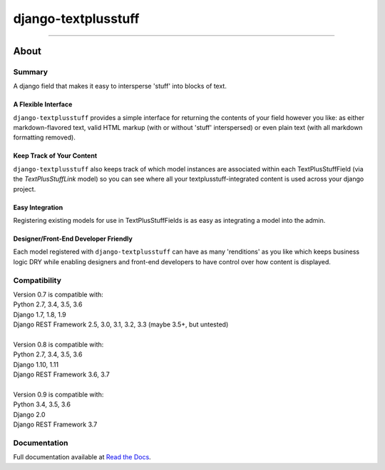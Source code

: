 ====================
django-textplusstuff
====================

.. image:: https://travis-ci.org/WGBH/django-textplusstuff.svg?branch=master
    :target: https://travis-ci.org/WGBH/django-textplusstuff
    :alt: Travis CI Status

.. image:: https://img.shields.io/coveralls/WGBH/django-textplusstuff.svg?style=flat
    :target: https://coveralls.io/r/WGBH/django-textplusstuff
    :alt: Coverage Status

.. image:: https://img.shields.io/pypi/v/django-textplusstuff.svg?style=flat
    :target: https://pypi.python.org/pypi/django-textplusstuff/
    :alt: Latest Version

----

About
=====

Summary
-------

A django field that makes it easy to intersperse 'stuff' into blocks of text.

A Flexible Interface
````````````````````

``django-textplusstuff`` provides a simple interface for returning the contents of your field however you like: as either markdown-flavored text, valid HTML markup (with or without 'stuff' interspersed) or even plain text (with all markdown formatting removed).

Keep Track of Your Content
``````````````````````````

``django-textplusstuff`` also keeps track of which model instances are associated within each TextPlusStuffField (via the `TextPlusStuffLink` model) so you can see where all your textplusstuff-integrated content is used across your django project.

Easy Integration
````````````````

Registering existing models for use in TextPlusStuffFields is as easy as integrating a model into the admin.

Designer/Front-End Developer Friendly
`````````````````````````````````````

Each model registered with ``django-textplusstuff`` can have as many 'renditions' as you like which keeps business logic DRY while enabling designers and front-end developers to have control over how content is displayed.

Compatibility
-------------

| Version 0.7 is compatible with:
| Python 2.7, 3.4, 3.5, 3.6
| Django 1.7, 1.8, 1.9
| Django REST Framework 2.5, 3.0, 3.1, 3.2, 3.3 (maybe 3.5+, but untested)
|
| Version 0.8 is compatible with:
| Python 2.7, 3.4, 3.5, 3.6
| Django 1.10, 1.11
| Django REST Framework 3.6, 3.7
|
| Version 0.9 is compatible with:
| Python 3.4, 3.5, 3.6
| Django 2.0
| Django REST Framework 3.7

Documentation
-------------

Full documentation available at `Read the Docs <http://django-textplusstuff.readthedocs.org/en/latest/>`_.
